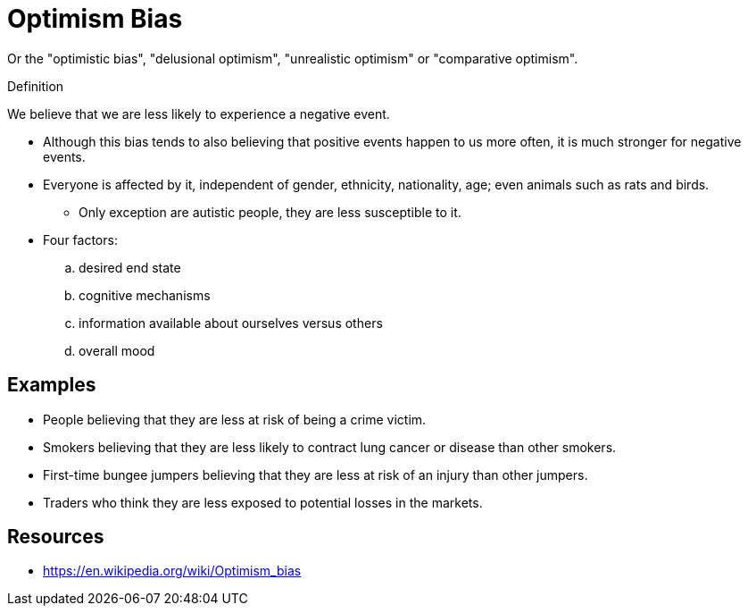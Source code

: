 = Optimism Bias

Or the "optimistic bias", "delusional optimism", "unrealistic optimism" or "comparative optimism".

.Definition
****
We believe that we are less likely to experience a negative event.
****

* Although this bias tends to also believing that positive events happen to us more often, it is much stronger for negative events.
* Everyone is affected by it, independent of gender, ethnicity, nationality, age; even animals such as rats and birds.
** Only exception are autistic people, they are less susceptible to it.
* Four factors:
.. desired end state
.. cognitive mechanisms
.. information available about ourselves versus others
.. overall mood

== Examples

* People believing that they are less at risk of being a crime victim.
* Smokers believing that they are less likely to contract lung cancer or disease than other smokers.
* First-time bungee jumpers believing that they are less at risk of an injury than other jumpers.
* Traders who think they are less exposed to potential losses in the markets.

== Resources

* https://en.wikipedia.org/wiki/Optimism_bias
